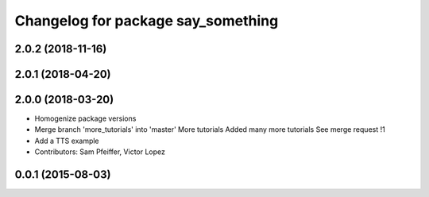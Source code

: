 ^^^^^^^^^^^^^^^^^^^^^^^^^^^^^^^^^^^
Changelog for package say_something
^^^^^^^^^^^^^^^^^^^^^^^^^^^^^^^^^^^

2.0.2 (2018-11-16)
------------------

2.0.1 (2018-04-20)
------------------

2.0.0 (2018-03-20)
------------------
* Homogenize package versions
* Merge branch 'more_tutorials' into 'master'
  More tutorials
  Added many more tutorials
  See merge request !1
* Add a TTS example
* Contributors: Sam Pfeiffer, Victor Lopez

0.0.1 (2015-08-03)
------------------
